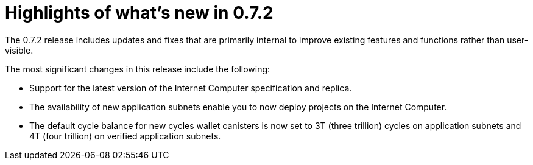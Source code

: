 = Highlights of what's new in {release}
:description: DFINITY Canister Software Development Kit Release Notes
:proglang: Motoko
:IC: Internet Computer
:company-id: DFINITY
:release: 0.7.2
ifdef::env-github,env-browser[:outfilesuffix:.adoc]

The {release} release includes updates and fixes that are primarily internal to improve existing features and functions rather than user-visible.

The most significant changes in this release include the following:

* Support for the latest version of the {IC} specification and replica.

* The availability of new application subnets enable you to now deploy projects on the {IC}.

* The default cycle balance for new cycles wallet canisters is now set to 3T (three trillion) cycles on application subnets and 4T (four trillion) on verified application subnets.
